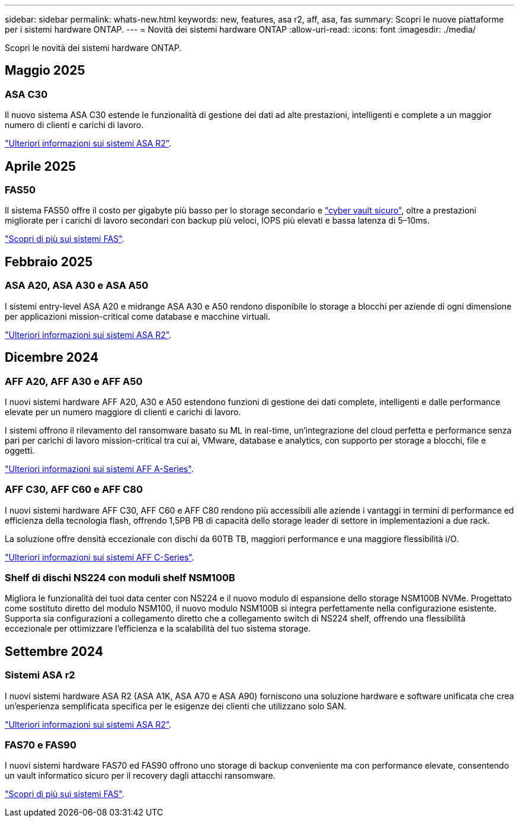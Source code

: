 ---
sidebar: sidebar 
permalink: whats-new.html 
keywords: new, features, asa r2, aff, asa, fas 
summary: Scopri le nuove piattaforme per i sistemi hardware ONTAP. 
---
= Novità dei sistemi hardware ONTAP
:allow-uri-read: 
:icons: font
:imagesdir: ./media/


[role="lead"]
Scopri le novità dei sistemi hardware ONTAP.



== Maggio 2025



=== ASA C30

Il nuovo sistema ASA C30 estende le funzionalità di gestione dei dati ad alte prestazioni, intelligenti e complete a un maggior numero di clienti e carichi di lavoro.

link:https://docs.netapp.com/us-en/asa-r2/get-started/learn-about.html["Ulteriori informazioni sui sistemi ASA R2"].



== Aprile 2025



=== FAS50

Il sistema FAS50 offre il costo per gigabyte più basso per lo storage secondario e link:https://docs.netapp.com/us-en/netapp-solutions/cyber-vault/ontap-cyber-vault-overview.html["cyber vault sicuro"], oltre a prestazioni migliorate per i carichi di lavoro secondari con backup più veloci, IOPS più elevati e bassa latenza di 5–10ms.

link:https://www.netapp.com/pdf.html?item=/media/7819-ds-4020.pdf["Scopri di più sui sistemi FAS"].



== Febbraio 2025



=== ASA A20, ASA A30 e ASA A50

I sistemi entry-level ASA A20 e midrange ASA A30 e A50 rendono disponibile lo storage a blocchi per aziende di ogni dimensione per applicazioni mission-critical come database e macchine virtuali.

link:https://docs.netapp.com/us-en/asa-r2/get-started/learn-about.html["Ulteriori informazioni sui sistemi ASA R2"].



== Dicembre 2024



=== AFF A20, AFF A30 e AFF A50

I nuovi sistemi hardware AFF A20, A30 e A50 estendono funzioni di gestione dei dati complete, intelligenti e dalle performance elevate per un numero maggiore di clienti e carichi di lavoro.

I sistemi offrono il rilevamento del ransomware basato su ML in real-time, un'integrazione del cloud perfetta e performance senza pari per carichi di lavoro mission-critical tra cui ai, VMware, database e analytics, con supporto per storage a blocchi, file e oggetti.

link:https://www.netapp.com/data-storage/aff-a-series/["Ulteriori informazioni sui sistemi AFF A-Series"].



=== AFF C30, AFF C60 e AFF C80

I nuovi sistemi hardware AFF C30, AFF C60 e AFF C80 rendono più accessibili alle aziende i vantaggi in termini di performance ed efficienza della tecnologia flash, offrendo 1,5PB PB di capacità dello storage leader di settore in implementazioni a due rack.

La soluzione offre densità eccezionale con dischi da 60TB TB, maggiori performance e una maggiore flessibilità i/O.

link:https://www.netapp.com/data-storage/aff-c-series/["Ulteriori informazioni sui sistemi AFF C-Series"].



=== Shelf di dischi NS224 con moduli shelf NSM100B

Migliora le funzionalità dei tuoi data center con NS224 e il nuovo modulo di espansione dello storage NSM100B NVMe. Progettato come sostituto diretto del modulo NSM100, il nuovo modulo NSM100B si integra perfettamente nella configurazione esistente. Supporta sia configurazioni a collegamento diretto che a collegamento switch di NS224 shelf, offrendo una flessibilità eccezionale per ottimizzare l'efficienza e la scalabilità del tuo sistema storage.



== Settembre 2024



=== Sistemi ASA r2

I nuovi sistemi hardware ASA R2 (ASA A1K, ASA A70 e ASA A90) forniscono una soluzione hardware e software unificata che crea un'esperienza semplificata specifica per le esigenze dei clienti che utilizzano solo SAN.

link:https://docs.netapp.com/us-en/asa-r2/get-started/learn-about.html["Ulteriori informazioni sui sistemi ASA R2"].



=== FAS70 e FAS90

I nuovi sistemi hardware FAS70 ed FAS90 offrono uno storage di backup conveniente ma con performance elevate, consentendo un vault informatico sicuro per il recovery dagli attacchi ransomware.

link:https://www.netapp.com/data-storage/fas/["Scopri di più sui sistemi FAS"].
